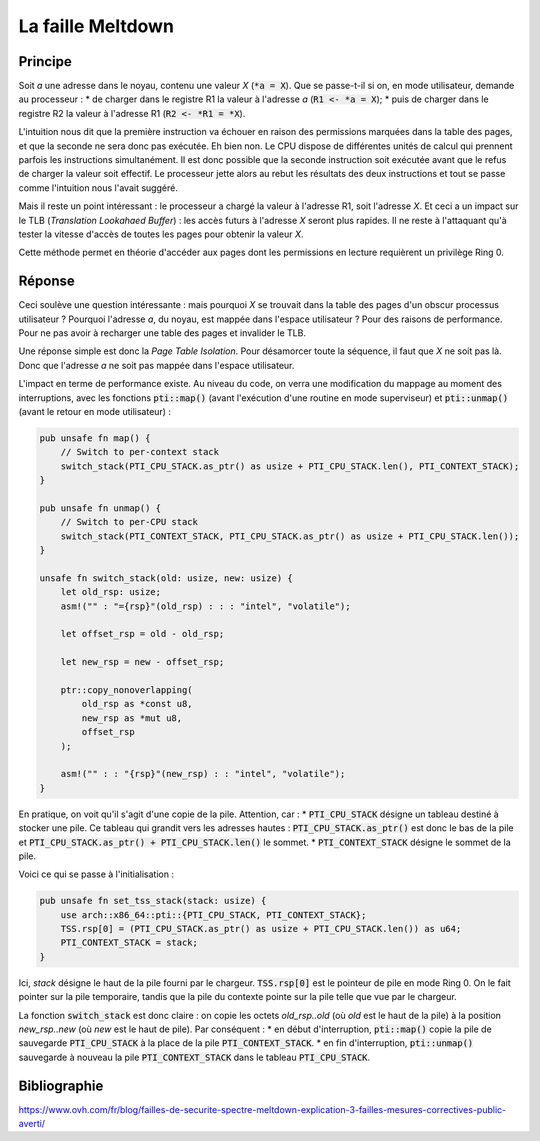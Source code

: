 La faille Meltdown
==================
Principe
--------
Soit `a` une adresse dans le noyau, contenu une valeur `X` (:code:`*a = X`). Que se passe-t-il si on, en mode utilisateur, demande au processeur :
* de charger dans le registre R1 la valeur à l'adresse `a` (:code:`R1 <- *a = X`);
* puis de charger dans le registre R2 la valeur à l'adresse R1 (:code:`R2 <- *R1 = *X`).

L'intuition nous dit que la première instruction va échouer en raison des permissions marquées dans la table des pages, et que la seconde ne sera donc pas exécutée. Eh bien non. Le CPU dispose de différentes unités de calcul qui prennent parfois les instructions simultanément. Il est donc possible que la seconde instruction soit exécutée avant que le refus de charger la valeur soit effectif. Le processeur jette alors au rebut les résultats des deux instructions et tout se passe comme l'intuition nous l'avait suggéré.

Mais il reste un point intéressant : le processeur a chargé la valeur à l'adresse R1, soit l'adresse `X`. Et ceci a un impact sur le TLB (*Translation Lookahaed Buffer*) : les accès futurs à l'adresse `X` seront plus rapides. Il ne reste à l'attaquant qu'à tester la vitesse d'accès de toutes les pages pour obtenir la valeur `X`.

Cette méthode permet en théorie d'accéder aux pages dont les permissions en lecture requièrent un privilège Ring 0.

Réponse
-------
Ceci soulève une question intéressante : mais pourquoi `X` se trouvait dans la table des pages d'un obscur processus utilisateur ? Pourquoi l'adresse `a`, du noyau, est mappée dans l'espace utilisateur ? Pour des raisons de performance. Pour ne pas avoir à recharger une table des pages et invalider le TLB.

Une réponse simple est donc la *Page Table Isolation*. Pour désamorcer toute la séquence, il faut que `X` ne soit pas là. Donc que l'adresse `a` ne soit pas mappée dans l'espace utilisateur.

L'impact en terme de performance existe. Au niveau du code, on verra une modification du mappage au moment des interruptions, avec les fonctions :code:`pti::map()` (avant l'exécution d'une routine en mode superviseur) et :code:`pti::unmap()` (avant le retour en mode utilisateur) :

.. code:: rust

    pub unsafe fn map() {
        // Switch to per-context stack
        switch_stack(PTI_CPU_STACK.as_ptr() as usize + PTI_CPU_STACK.len(), PTI_CONTEXT_STACK);
    }

    pub unsafe fn unmap() {
        // Switch to per-CPU stack
        switch_stack(PTI_CONTEXT_STACK, PTI_CPU_STACK.as_ptr() as usize + PTI_CPU_STACK.len());
    }

    unsafe fn switch_stack(old: usize, new: usize) {
        let old_rsp: usize;
        asm!("" : "={rsp}"(old_rsp) : : : "intel", "volatile");

        let offset_rsp = old - old_rsp;

        let new_rsp = new - offset_rsp;

        ptr::copy_nonoverlapping(
            old_rsp as *const u8,
            new_rsp as *mut u8,
            offset_rsp
        );

        asm!("" : : "{rsp}"(new_rsp) : : "intel", "volatile");
    }


En pratique, on voit qu'il s'agit d'une copie de la pile. Attention, car :
* :code:`PTI_CPU_STACK` désigne un tableau destiné à stocker une pile. Ce tableau qui grandit vers les adresses hautes : :code:`PTI_CPU_STACK.as_ptr()` est donc le bas de la pile et :code:`PTI_CPU_STACK.as_ptr() + PTI_CPU_STACK.len()` le sommet.
* :code:`PTI_CONTEXT_STACK` désigne le sommet de la pile.

Voici ce qui se passe à l'initialisation :

.. code:: rust

    pub unsafe fn set_tss_stack(stack: usize) {
        use arch::x86_64::pti::{PTI_CPU_STACK, PTI_CONTEXT_STACK};
        TSS.rsp[0] = (PTI_CPU_STACK.as_ptr() as usize + PTI_CPU_STACK.len()) as u64;
        PTI_CONTEXT_STACK = stack;
    }

Ici, `stack` désigne le haut de la pile fourni par le chargeur. :code:`TSS.rsp[0]` est le pointeur de pile en mode Ring 0. On le fait pointer sur la pile temporaire, tandis que la pile du contexte pointe sur la pile telle que vue par le chargeur.

La fonction :code:`switch_stack` est donc claire : on copie les octets `old_rsp..old` (où `old` est le haut de la pile) à la position `new_rsp..new` (où `new` est le haut de pile). Par conséquent :
* en début d'interruption, :code:`pti::map()` copie la pile de sauvegarde :code:`PTI_CPU_STACK` à la place de la pile :code:`PTI_CONTEXT_STACK`.
* en fin d'interruption, :code:`pti::unmap()` sauvegarde à nouveau la pile :code:`PTI_CONTEXT_STACK` dans le tableau :code:`PTI_CPU_STACK`.

Bibliographie
-------------
https://www.ovh.com/fr/blog/failles-de-securite-spectre-meltdown-explication-3-failles-mesures-correctives-public-averti/

